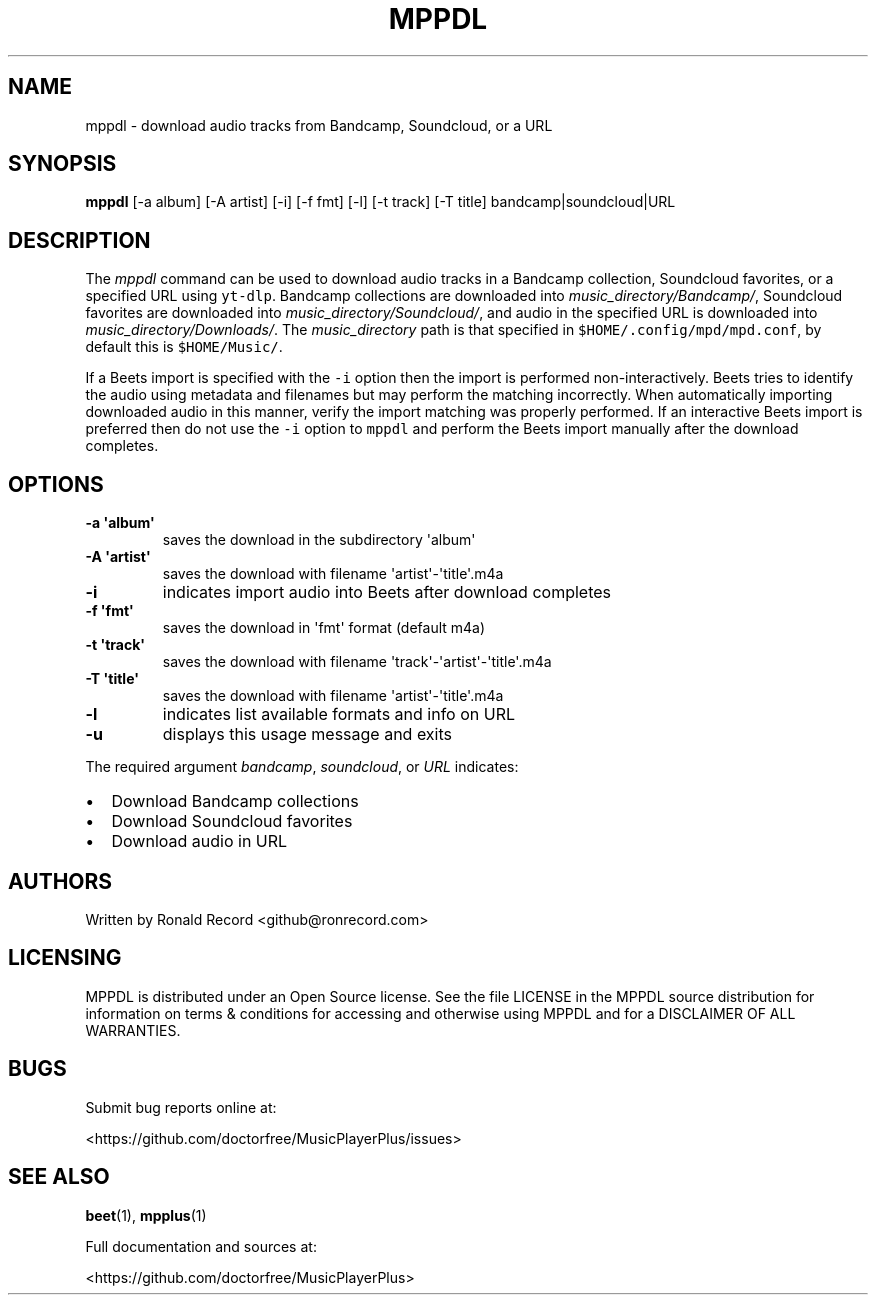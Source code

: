 .\" Automatically generated by Pandoc 2.17.1.1
.\"
.\" Define V font for inline verbatim, using C font in formats
.\" that render this, and otherwise B font.
.ie "\f[CB]x\f[]"x" \{\
. ftr V B
. ftr VI BI
. ftr VB B
. ftr VBI BI
.\}
.el \{\
. ftr V CR
. ftr VI CI
. ftr VB CB
. ftr VBI CBI
.\}
.TH "MPPDL" "1" "August 11, 2022" "mppdl 1.0.1" "User Manual"
.hy
.SH NAME
.PP
mppdl - download audio tracks from Bandcamp, Soundcloud, or a URL
.SH SYNOPSIS
.PP
\f[B]mppdl\f[R] [-a album] [-A artist] [-i] [-f fmt] [-l] [-t track] [-T
title] bandcamp|soundcloud|URL
.SH DESCRIPTION
.PP
The \f[I]mppdl\f[R] command can be used to download audio tracks in a
Bandcamp collection, Soundcloud favorites, or a specified URL using
\f[V]yt-dlp\f[R].
Bandcamp collections are downloaded into
\f[I]music_directory/Bandcamp/\f[R], Soundcloud favorites are downloaded
into \f[I]music_directory/Soundcloud/\f[R], and audio in the specified
URL is downloaded into \f[I]music_directory/Downloads/\f[R].
The \f[I]music_directory\f[R] path is that specified in
\f[V]$HOME/.config/mpd/mpd.conf\f[R], by default this is
\f[V]$HOME/Music/\f[R].
.PP
If a Beets import is specified with the \f[V]-i\f[R] option then the
import is performed non-interactively.
Beets tries to identify the audio using metadata and filenames but may
perform the matching incorrectly.
When automatically importing downloaded audio in this manner, verify the
import matching was properly performed.
If an interactive Beets import is preferred then do not use the
\f[V]-i\f[R] option to \f[V]mppdl\f[R] and perform the Beets import
manually after the download completes.
.SH OPTIONS
.TP
\f[B]-a \[aq]album\[aq]\f[R]
saves the download in the subdirectory \[aq]album\[aq]
.TP
\f[B]-A \[aq]artist\[aq]\f[R]
saves the download with filename \[aq]artist\[aq]-\[aq]title\[aq].m4a
.TP
\f[B]-i\f[R]
indicates import audio into Beets after download completes
.TP
\f[B]-f \[aq]fmt\[aq]\f[R]
saves the download in \[aq]fmt\[aq] format (default m4a)
.TP
\f[B]-t \[aq]track\[aq]\f[R]
saves the download with filename
\[aq]track\[aq]-\[aq]artist\[aq]-\[aq]title\[aq].m4a
.TP
\f[B]-T \[aq]title\[aq]\f[R]
saves the download with filename \[aq]artist\[aq]-\[aq]title\[aq].m4a
.TP
\f[B]-l\f[R]
indicates list available formats and info on URL
.TP
\f[B]-u\f[R]
displays this usage message and exits
.PP
The required argument \f[I]bandcamp\f[R], \f[I]soundcloud\f[R], or
\f[I]URL\f[R] indicates:
.IP \[bu] 2
Download Bandcamp collections
.IP \[bu] 2
Download Soundcloud favorites
.IP \[bu] 2
Download audio in URL
.SH AUTHORS
.PP
Written by Ronald Record <github@ronrecord.com>
.SH LICENSING
.PP
MPPDL is distributed under an Open Source license.
See the file LICENSE in the MPPDL source distribution for information on
terms & conditions for accessing and otherwise using MPPDL and for a
DISCLAIMER OF ALL WARRANTIES.
.SH BUGS
.PP
Submit bug reports online at:
.PP
<https://github.com/doctorfree/MusicPlayerPlus/issues>
.SH SEE ALSO
.PP
\f[B]beet\f[R](1), \f[B]mpplus\f[R](1)
.PP
Full documentation and sources at:
.PP
<https://github.com/doctorfree/MusicPlayerPlus>
